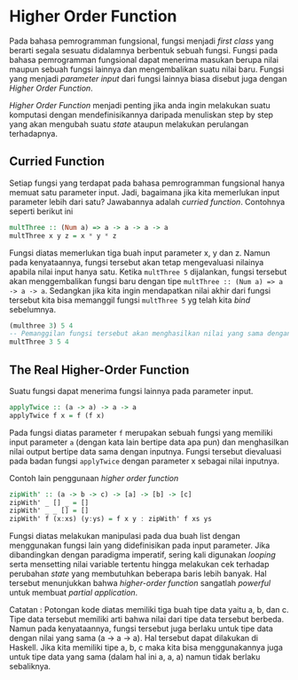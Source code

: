 * Higher Order Function

Pada bahasa pemrogramman fungsional, fungsi menjadi /first class/ yang berarti segala sesuatu didalamnya berbentuk sebuah fungsi. Fungsi pada bahasa pemrogramman fungsional dapat menerima masukan berupa nilai maupun sebuah fungsi lainnya dan mengembalikan suatu nilai baru. Fungsi yang menjadi /parameter input/ dari fungsi lainnya biasa disebut juga dengan /Higher Order Function/.

/Higher Order Function/ menjadi penting jika anda ingin melakukan suatu komputasi dengan mendefinisikannya daripada menuliskan step by step yang akan mengubah suatu /state/ ataupun melakukan perulangan terhadapnya.

** Curried Function
Setiap fungsi yang terdapat pada bahasa pemrogramman fungsional hanya memuat satu parameter input. Jadi, bagaimana jika kita memerlukan input parameter lebih dari satu? Jawabannya adalah /curried function/. Contohnya seperti berikut ini

#+NAME: Contoh Function
#+BEGIN_SRC haskell
multThree :: (Num a) => a -> a -> a -> a
multThree x y z = x * y * z
#+END_SRC

Fungsi diatas memerlukan tiga buah input parameter x, y dan z. Namun pada kenyataannya, fungsi tersebut akan tetap mengevaluasi nilainya apabila nilai input hanya satu. Ketika =multThree 5= dijalankan, fungsi tersebut akan menggembalikan fungsi baru dengan tipe =multThree :: (Num a) => a -> a -> a=. Sedangkan jika kita ingin mendapatkan nilai akhir dari fungsi tersebut kita bisa memanggil fungsi =multThree 5= yg telah kita /bind/ sebelumnya.

#+NAME: Ekuivalensi
#+BEGIN_SRC haskell
(multhree 3) 5 4
-- Pemanggilan fungsi tersebut akan menghasilkan nilai yang sama dengan fungsi dibawah ini
multThree 3 5 4
#+END_SRC

** The Real Higher-Order Function
Suatu fungsi dapat menerima fungsi lainnya pada parameter input.

#+NAME: Contoh Higher-Order Function
#+BEGIN_SRC haskell
applyTwice :: (a -> a) -> a -> a
applyTwice f x = f (f x)
#+END_SRC

Pada fungsi diatas parameter =f= merupakan sebuah fungsi yang memiliki input parameter =a= (dengan kata lain bertipe data apa pun) dan menghasilkan nilai output bertipe data sama dengan inputnya. Fungsi tersebut dievaluasi pada badan fungsi =applyTwice= dengan parameter x sebagai nilai inputnya.

Contoh lain penggunaan /higher order function/

#+NAME: Contoh Higher-Order Function
#+BEGIN_SRC haskell
zipWith' :: (a -> b -> c) -> [a] -> [b] -> [c]
zipWith' _ [] _ = []
zipWith' _ _ [] = []
zipWith' f (x:xs) (y:ys) = f x y : zipWith' f xs ys
#+END_SRC

Fungsi diatas melakukan manipulasi pada dua buah list dengan menggunakan fungsi lain yang didefinisikan pada input parameter. Jika dibandingkan dengan paradigma imperatif, sering kali digunakan /looping/ serta mensetting nilai variable tertentu hingga melakukan cek terhadap perubahan /state/ yang membutuhkan beberapa baris lebih banyak. Hal tersebut menunjukkan bahwa /higher-order function/ sangatlah /powerful/ untuk membuat /partial application/.

Catatan :
Potongan kode diatas memiliki tiga buah tipe data yaitu a, b, dan c. Tipe data tersebut memiliki arti bahwa nilai dari tipe data tersebut berbeda. Namun pada kenyataannya, fungsi tersebut juga berlaku untuk tipe data dengan nilai yang sama (a -> a -> a). Hal tersebut dapat dilakukan di Haskell. Jika kita memiliki tipe a, b, c maka kita bisa menggunakannya juga untuk tipe data yang sama (dalam hal ini a, a, a) namun tidak berlaku sebaliknya.
